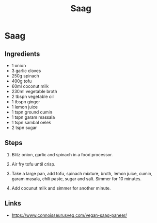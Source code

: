 #+TITLE: Saag

* Saag
** Ingredients
- 1 onion
- 3 garlic cloves
- 250g spinach
- 400g tofu
- 60ml coconut milk
- 230ml vegetable broth
- 2 tbspn vegetable oil
- 1 tbspn ginger
- 1 lemon juice
- 1 tspn ground cumin
- 1 tspn garam massala
- 1 tspn sambal oelek
- 2 tspn sugar

** Steps
1. Blitz onion, garlic and spinach in a food processor.

2. Air fry tofu until crisp.

3. Take a large pan, add tofu, spinach mixture, broth, lemon juice, cumin, garam masala, chili paste, sugar and salt.  Simmer for 10 minutes.

4. Add cocunut milk and simmer for another minute.

** Links
- https://www.connoisseurusveg.com/vegan-saag-paneer/



